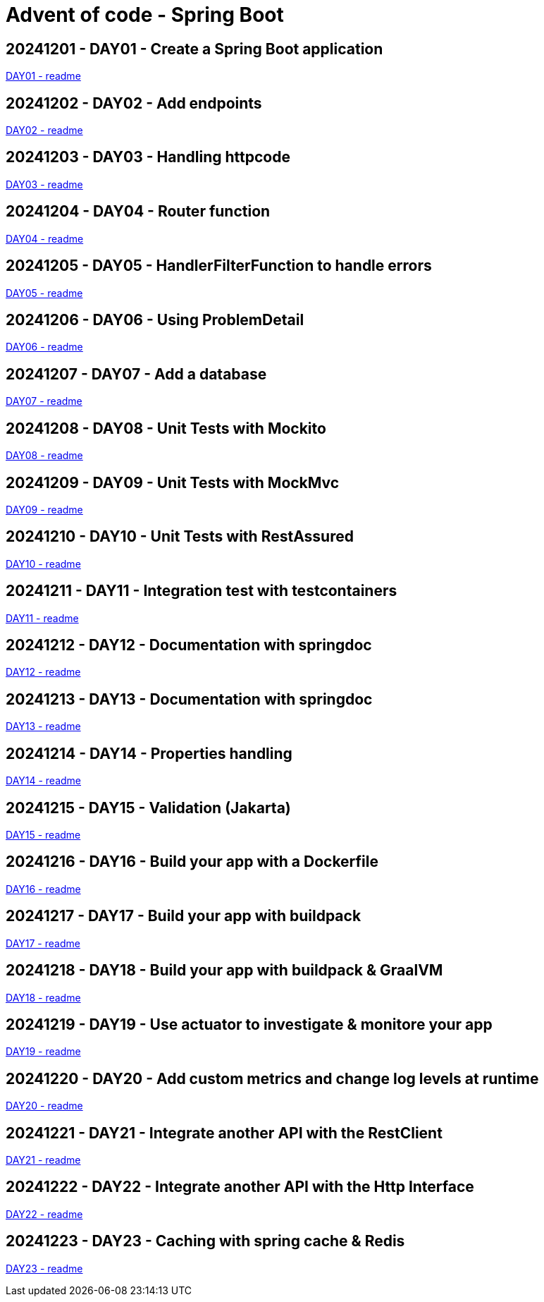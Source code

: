 = Advent of code - Spring Boot

== 20241201 - DAY01 - Create a Spring Boot application

link:./20241201/readme.asciidoc[DAY01 - readme]

== 20241202 - DAY02 - Add endpoints

link:./20241202/readme.asciidoc[DAY02 - readme]

== 20241203 - DAY03 - Handling httpcode

link:./20241203/readme.asciidoc[DAY03 - readme]

== 20241204 - DAY04 - Router function

link:./20241204/readme.asciidoc[DAY04 - readme]

== 20241205 - DAY05 - HandlerFilterFunction to handle errors

link:./20241205/readme.asciidoc[DAY05 - readme]

== 20241206 - DAY06 - Using ProblemDetail

link:./20241206/readme.asciidoc[DAY06 - readme]

== 20241207 - DAY07 - Add a database

link:./20241207/readme.asciidoc[DAY07 - readme]

== 20241208 - DAY08 - Unit Tests with Mockito

link:./20241208/readme.asciidoc[DAY08 - readme]

== 20241209 - DAY09 - Unit Tests with MockMvc

link:./20241209/readme.asciidoc[DAY09 - readme]

== 20241210 - DAY10 - Unit Tests with RestAssured

link:./20241210/readme.asciidoc[DAY10 - readme]

== 20241211 - DAY11 - Integration test with testcontainers

link:./20241211/readme.asciidoc[DAY11 - readme]

== 20241212 - DAY12 - Documentation with springdoc

link:./20241212/readme.asciidoc[DAY12 - readme]

== 20241213 - DAY13 - Documentation with springdoc

link:./20241213/readme.asciidoc[DAY13 - readme]

== 20241214 - DAY14 - Properties handling

link:./20241214/readme.asciidoc[DAY14 - readme]

== 20241215 - DAY15 - Validation (Jakarta)

link:./20241215/readme.asciidoc[DAY15 - readme]

== 20241216 - DAY16 - Build your app with a Dockerfile

link:./20241216/readme.asciidoc[DAY16 - readme]

== 20241217 - DAY17 - Build your app with buildpack

link:./20241217/readme.asciidoc[DAY17 - readme]

== 20241218 - DAY18 - Build your app with buildpack & GraalVM

link:./20241218/readme.asciidoc[DAY18 - readme]

== 20241219 - DAY19 - Use actuator to investigate & monitore your app

link:./20241219/readme.asciidoc[DAY19 - readme]

== 20241220 - DAY20 - Add custom metrics and change log levels at runtime

link:./20241220/readme.asciidoc[DAY20 - readme]

== 20241221 - DAY21 - Integrate another API with the RestClient

link:./20241221/readme.asciidoc[DAY21 - readme]

== 20241222 - DAY22 - Integrate another API with the Http Interface

link:./20241222/readme.asciidoc[DAY22 - readme]

== 20241223 - DAY23 - Caching with spring cache & Redis

link:./20241223/readme.asciidoc[DAY23 - readme]
